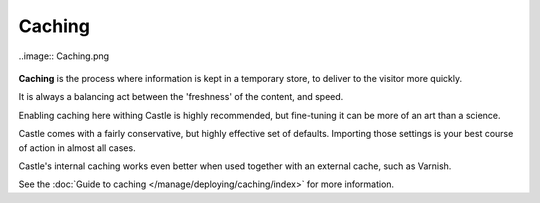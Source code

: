 Caching 
=======

..image:: Caching.png

.. .. code:: robotframework
..    :class: hidden

..   *** Test Cases ***

..   Show caching setup screen
       Go to  ${PLONE_URL}/@@caching-controlpanel
       Capture and crop page screenshot
       ...  ${CURDIR}/../../_robot/caching-setup.png
       ...  css=#content


.. figure:: ../../_static/caching-setup.png
   :align: center
   :alt: caching configuration


**Caching** is the process where information is kept in a temporary store, to deliver to the visitor more quickly.

It is always a balancing act between the 'freshness' of the content, and speed.

Enabling caching here withing Castle is highly recommended, but fine-tuning it can be more of an art than a science.

Castle comes with a fairly conservative, but highly effective set of defaults. Importing those settings is your best course of action in almost all cases.

Castle's internal caching works even better when used together with an external cache, such as Varnish.

See the :doc:`Guide to caching </manage/deploying/caching/index>` for more information.

